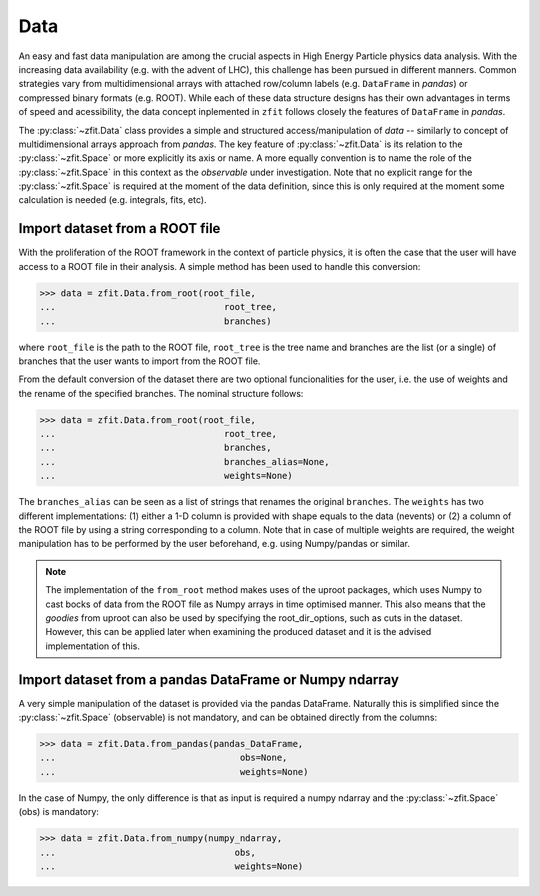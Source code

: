 .. _data-section:

====
Data
====

An easy and fast data manipulation are among the crucial aspects in High Energy Particle physics data analysis. With the increasing data availability (e.g. with the advent of LHC), this challenge has been pursued in different manners. Common strategies vary from multidimensional arrays with attached row/column labels (e.g. ``DataFrame`` in *pandas*) or compressed binary formats (e.g. ROOT). While each of these data structure designs has their own advantages in terms of speed and acessibility, the data concept inplemented in ``zfit`` follows closely the features of ``DataFrame`` in *pandas*.

The :py:class:`~zfit.Data` class provides a simple and structured access/manipulation of *data* -- similarly to concept of multidimensional arrays approach from *pandas*. The key feature of :py:class:`~zfit.Data` is its relation to the :py:class:`~zfit.Space` or more explicitly its axis or name. A more equally convention is to name the role of the :py:class:`~zfit.Space` in this context as the *observable* under investigation. Note that no explicit range for the :py:class:`~zfit.Space` is required at the moment of the data definition, since this is only required at the moment some calculation is needed (e.g. integrals, fits, etc).

Import dataset from a ROOT file
--------------------------------

With the proliferation of the ROOT framework in the context of particle physics, it is often the case that the user will have access to a ROOT file in their analysis. A simple method has been used to handle this conversion:

.. code-block:: pycon

    >>> data = zfit.Data.from_root(root_file,
    ...                                root_tree,
    ...                                branches)

where ``root_file`` is the path to the ROOT file, ``root_tree`` is the tree name and branches are the list (or a single) of branches that the user wants to import from the ROOT file.

From the default conversion of the dataset there are two optional funcionalities for the user, i.e. the use of weights and the rename of the specified branches. The nominal structure follows:

.. code-block:: pycon

    >>> data = zfit.Data.from_root(root_file,
    ...                                root_tree,
    ...                                branches,
    ...                                branches_alias=None,
    ...                                weights=None)

The ``branches_alias`` can be seen as a list of strings that renames the original ``branches``. The ``weights`` has two different implementations: (1) either a 1-D column is provided with shape equals to the data (nevents) or (2) a column of the ROOT file by using a string corresponding to a column. Note that in case of multiple weights are required, the weight manipulation has to be performed by the user beforehand, e.g. using Numpy/pandas or similar.

.. note::

    The implementation of the ``from_root`` method makes uses of the uproot packages,
    which uses Numpy to cast bocks of data from the ROOT file as Numpy arrays in time optimised manner.
    This also means that the *goodies* from uproot can also be used by specifying the root_dir_options,
    such as cuts in the dataset. However, this can be applied later when examining the produced dataset
    and it is the advised implementation of this.

Import dataset from a pandas DataFrame or Numpy ndarray
-------------------------------------------------------

A very simple manipulation of the dataset is provided via the pandas DataFrame. Naturally this is simplified since the :py:class:`~zfit.Space` (observable) is not mandatory, and can be obtained directly from the columns:

.. code-block:: pycon

    >>> data = zfit.Data.from_pandas(pandas_DataFrame,
    ...                                   obs=None,
    ...                                   weights=None)

In the case of Numpy, the only difference is that as input is required a numpy ndarray and the :py:class:`~zfit.Space` (obs) is mandatory:

.. code-block:: pycon

    >>> data = zfit.Data.from_numpy(numpy_ndarray,
    ...                                  obs,
    ...                                  weights=None)

